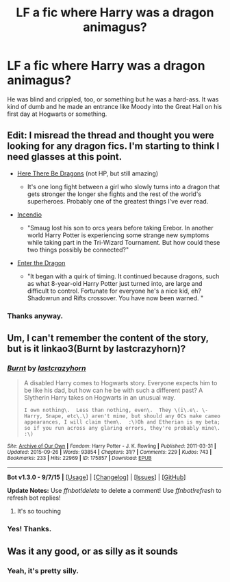 #+TITLE: LF a fic where Harry was a dragon animagus?

* LF a fic where Harry was a dragon animagus?
:PROPERTIES:
:Author: yardrat_welcomes_you
:Score: 7
:DateUnix: 1448732649.0
:DateShort: 2015-Nov-28
:FlairText: Request
:END:
He was blind and crippled, too, or something but he was a hard-ass. It was kind of dumb and he made an entrance like Moody into the Great Hall on his first day at Hogwarts or something.


** Edit: I misread the thread and thought you were looking for any dragon fics. I'm starting to think I need glasses at this point.

- [[https://forums.spacebattles.com/threads/worm-here-be-dragons.276694/][Here There Be Dragons]] (not HP, but still amazing)

  - It's one long fight between a girl who slowly turns into a dragon that gets stronger the longer she fights and the rest of the world's superheroes. Probably one of the greatest things I've ever read.

- [[http://www.fanfiction.net/s/10884162/1/][Incendio]]

  - "Smaug lost his son to orcs years before taking Erebor. In another world Harry Potter is experiencing some strange new symptoms while taking part in the Tri-Wizard Tournament. But how could these two things possibly be connected?"

- [[https://www.fanfiction.net/s/5585493/1/Enter-the-Dragon][Enter the Dragon]]

  - "It began with a quirk of timing. It continued because dragons, such as what 8-year-old Harry Potter just turned into, are large and difficult to control. Fortunate for everyone he's a nice kid, eh? Shadowrun and Rifts crossover. You have now been warned. "
:PROPERTIES:
:Score: 3
:DateUnix: 1448755421.0
:DateShort: 2015-Nov-29
:END:

*** Thanks anyway.
:PROPERTIES:
:Author: yardrat_welcomes_you
:Score: 1
:DateUnix: 1448758794.0
:DateShort: 2015-Nov-29
:END:


** Um, I can't remember the content of the story, but is it linkao3(Burnt by lastcrazyhorn)?
:PROPERTIES:
:Author: teamfireyleader
:Score: 2
:DateUnix: 1448734454.0
:DateShort: 2015-Nov-28
:END:

*** [[http://archiveofourown.org/works/175857][*/Burnt/*]] by [[http://archiveofourown.org/users/lastcrazyhorn/pseuds/lastcrazyhorn][/lastcrazyhorn/]]

#+begin_quote
  A disabled Harry comes to Hogwarts story. Everyone expects him to be like his dad, but how can he be with such a different past? A Slytherin Harry takes on Hogwarts in an unusual way.

  #+begin_example
      I own nothing\.  Less than nothing, even\.  They \(i\.e\. \- Harry, Snape, etc\.\) aren't mine, but should any OCs make cameo appearances, I will claim them\.  :\)Oh and Etherian is my beta; so if you run across any glaring errors, they're probably mine\.  :\)
  #+end_example
#+end_quote

^{/Site/: [[http://www.archiveofourown.org/][Archive of Our Own]] *|* /Fandom/: Harry Potter - J. K. Rowling *|* /Published/: 2011-03-31 *|* /Updated/: 2015-09-26 *|* /Words/: 93854 *|* /Chapters/: 31/? *|* /Comments/: 229 *|* /Kudos/: 743 *|* /Bookmarks/: 233 *|* /Hits/: 22969 *|* /ID/: 175857 *|* /Download/: [[http://archiveofourown.org/][EPUB]]}

--------------

*Bot v1.3.0 - 9/7/15* *|* [[[https://github.com/tusing/reddit-ffn-bot/wiki/Usage][Usage]]] | [[[https://github.com/tusing/reddit-ffn-bot/wiki/Changelog][Changelog]]] | [[[https://github.com/tusing/reddit-ffn-bot/issues/][Issues]]] | [[[https://github.com/tusing/reddit-ffn-bot/][GitHub]]]

*Update Notes:* Use /ffnbot!delete/ to delete a comment! Use /ffnbot!refresh/ to refresh bot replies!
:PROPERTIES:
:Author: FanfictionBot
:Score: 2
:DateUnix: 1448734492.0
:DateShort: 2015-Nov-28
:END:

**** It's so touching
:PROPERTIES:
:Author: 0Foxy0Engineer0
:Score: 1
:DateUnix: 1448909907.0
:DateShort: 2015-Nov-30
:END:


*** Yes! Thanks.
:PROPERTIES:
:Author: yardrat_welcomes_you
:Score: 1
:DateUnix: 1448736511.0
:DateShort: 2015-Nov-28
:END:


** Was it any good, or as silly as it sounds
:PROPERTIES:
:Author: BobVosh
:Score: 1
:DateUnix: 1448753423.0
:DateShort: 2015-Nov-29
:END:

*** Yeah, it's pretty silly.
:PROPERTIES:
:Author: yardrat_welcomes_you
:Score: 1
:DateUnix: 1448754373.0
:DateShort: 2015-Nov-29
:END:
